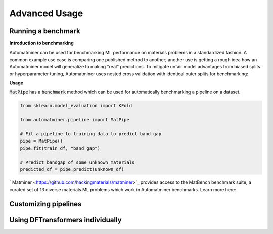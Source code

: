 Advanced Usage
==================

Running a benchmark
--------------------

**Introduction to benchmarking**

Automatminer can be used for benchmarking ML performance on materials
problems in a standardized fashion. A common example use case is comparing one
published method to another; another use is getting a rough idea how an
Automatminer model will generalize to making "real" predictions. To mitigate
unfair model advantages from biased splits or hyperparameter tuning,
Automatminer uses nested cross validation with identical
outer splits for benchmarking:

.. image:: _static/cv_nested.png
   :alt: server
   :align: center
   :width: 600px

**Usage**

:code:`MatPipe` has a :code:`benchmark` method which can be used for
automatically benchmarking a pipeline on a dataset.

.. code-block:: python

    from sklearn.model_evaluation import KFold

    from automatminer.pipeline import MatPipe

    # Fit a pipeline to training data to predict band gap
    pipe = MatPipe()
    pipe.fit(train_df, "band gap")

    # Predict bandgap of some unknown materials
    predicted_df = pipe.predict(unknown_df)




` Matminer <https://github.com/hackingmaterials/matminer>`_
provides access to the MatBench benchmark suite, a curated set of 13 diverse
materials ML problems which work in Automatminer benchmarks. Learn more here:


Customizing pipelines
---------------------


Using DFTransformers individually
---------------------------------





